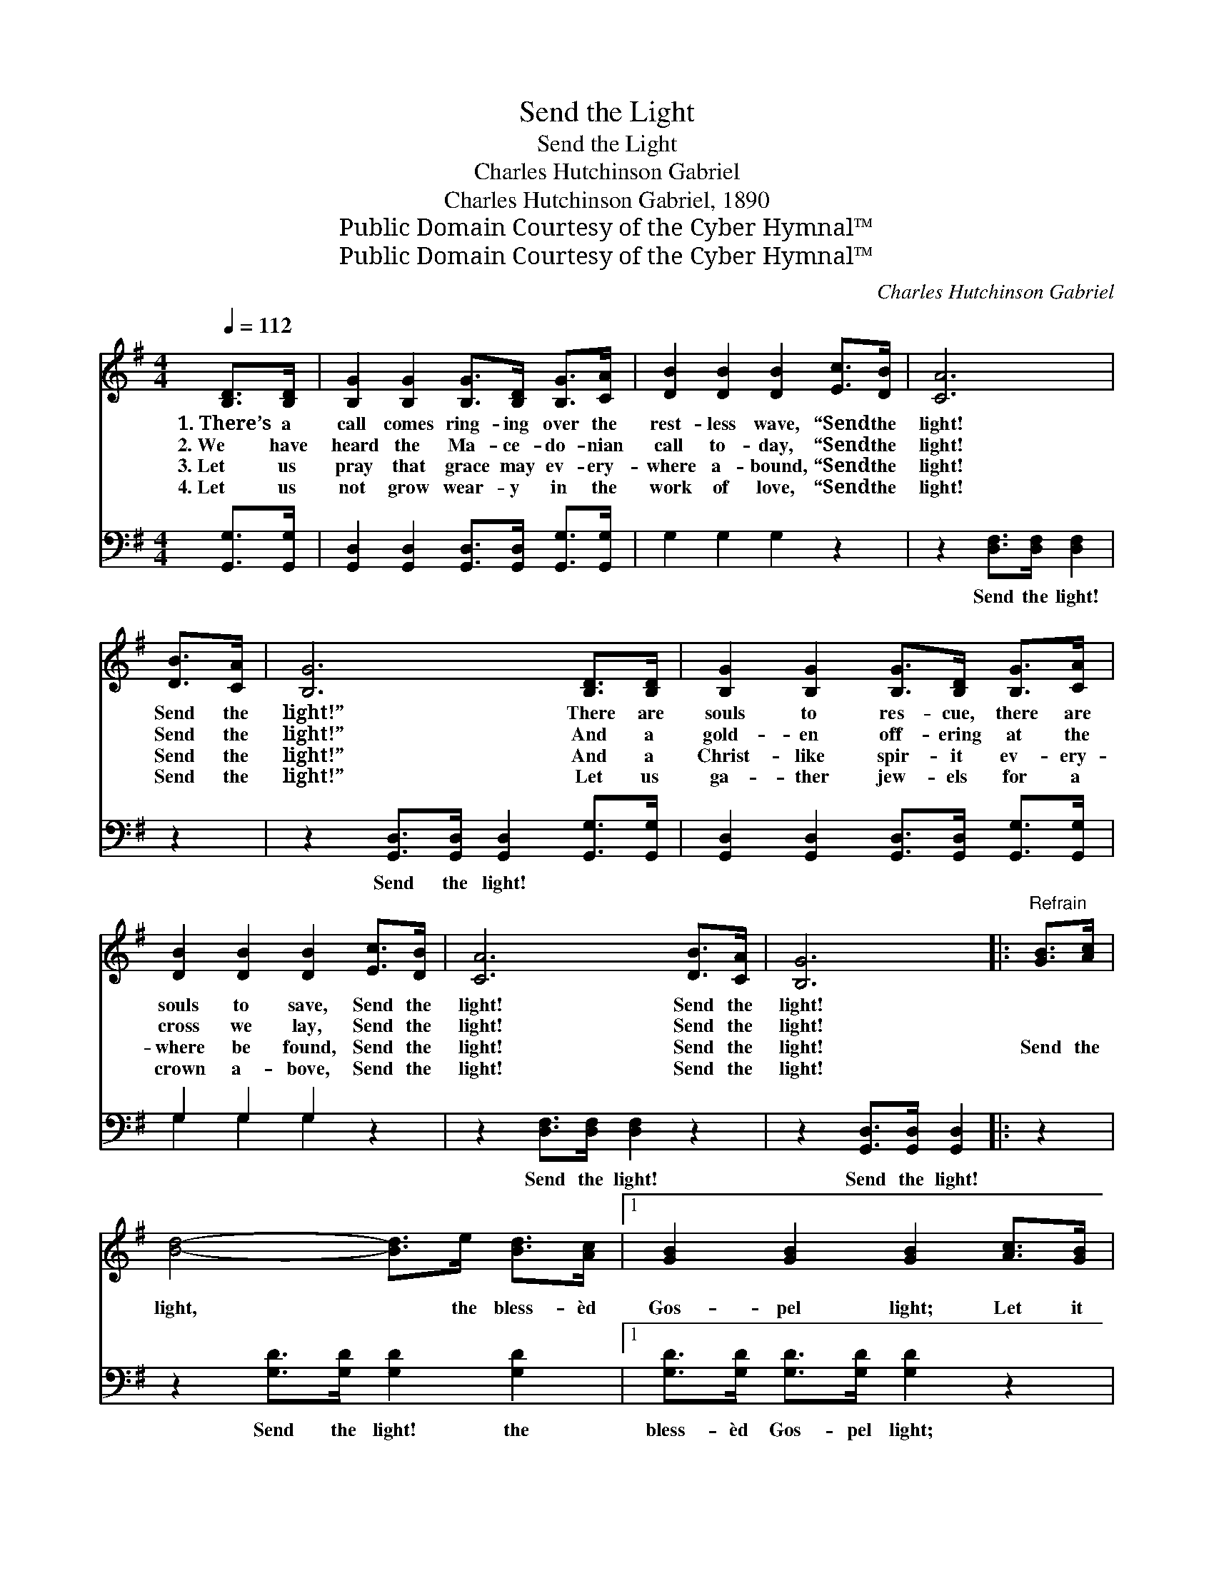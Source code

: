 X:1
T:Send the Light
T:Send the Light
T:Charles Hutchinson Gabriel
T:Charles Hutchinson Gabriel, 1890
T:Public Domain Courtesy of the Cyber Hymnal™
T:Public Domain Courtesy of the Cyber Hymnal™
C:Charles Hutchinson Gabriel
Z:Public Domain
Z:Courtesy of the Cyber Hymnal™
%%score ( 1 2 ) ( 3 4 )
L:1/8
Q:1/4=112
M:4/4
K:G
V:1 treble 
V:2 treble 
V:3 bass 
V:4 bass 
V:1
 [B,D]>[B,D] | [B,G]2 [B,G]2 [B,G]>[B,D] [B,G]>[CA] | [DB]2 [DB]2 [DB]2 [Ec]>[DB] | [CA]6 | %4
w: 1.~There’s a|call comes ring- ing over the|rest- less wave, “Send the|light!|
w: 2.~We have|heard the Ma- ce- do- nian|call to- day, “Send the|light!|
w: 3.~Let us|pray that grace may ev- ery-|where a- bound, “Send the|light!|
w: 4.~Let us|not grow wear- y in the|work of love, “Send the|light!|
 [DB]>[CA] | [B,G]6 [B,D]>[B,D] | [B,G]2 [B,G]2 [B,G]>[B,D] [B,G]>[CA] | %7
w: Send the|light!” There are|souls to res- cue, there are|
w: Send the|light!” And a|gold- en off- ering at the|
w: Send the|light!” And a|Christ- like spir- it ev- ery-|
w: Send the|light!” Let us|ga- ther jew- els for a|
 [DB]2 [DB]2 [DB]2 [Ec]>[DB] | [CA]6 [DB]>[CA] | [B,G]6 |:"^Refrain" [GB]>[Ac] | %11
w: souls to save, Send the|light! Send the|light!||
w: cross we lay, Send the|light! Send the|light!||
w: where be found, Send the|light! Send the|light!|Send the|
w: crown a- bove, Send the|light! Send the|light!||
 [Bd]4- [Bd]>e [Bd]>[Ac] |1 [GB]2 [GB]2 [GB]2 [Ac]>[GB] | [FA]4- [FA]>[Ac] [GB]>[FA] | [GB]6 :|2 %15
w: ||||
w: ||||
w: light, * the bless- èd|Gos- pel light; Let it|shine * from shore to|shore!|
w: ||||
 [FA]4- [FA]>[Ec] [DB]>[CA] || G4- !fermata![B,G]2 |] %17
w: ||
w: ||
w: shine * for- ev- er-|more! *|
w: ||
V:2
 x2 | x8 | x8 | x6 | x2 | x8 | x8 | x8 | x8 | x6 |: x2 | x8 |1 x8 | x8 | x6 :|2 x8 || B,>ED>C x2 |] %17
V:3
 [G,,G,]>[G,,G,] | [G,,D,]2 [G,,D,]2 [G,,D,]>[G,,D,] [G,,G,]>[G,,G,] | G,2 G,2 G,2 z2 | %3
w: ~ ~|~ ~ ~ ~ ~ ~|~ ~ ~|
 z2 [D,F,]>[D,F,] [D,F,]2 | z2 | z2 [G,,D,]>[G,,D,] [G,,D,]2 [G,,G,]>[G,,G,] | %6
w: Send the light!||Send the light! ~ ~|
 [G,,D,]2 [G,,D,]2 [G,,D,]>[G,,D,] [G,,G,]>[G,,G,] | G,2 G,2 G,2 z2 | z2 [D,F,]>[D,F,] [D,F,]2 z2 | %9
w: ~ ~ ~ ~ ~ ~|~ ~ ~|Send the light!|
 z2 [G,,D,]>[G,,D,] [G,,D,]2 |: z2 | z2 [G,D]>[G,D] [G,D]2 [G,D]2 |1 %12
w: Send the light!||Send the light! the|
 [G,D]>[G,D] [G,D]>[G,D] [G,D]2 z2 | z2 [D,D]>[D,D] [D,D]2 z2 | z3/2 [G,D]/ [G,D]>[G,D] [G,D]2 :|2 %15
w: bless- èd Gos- pel light;|Let it shine|from shore to shore!|
 z2 [D,D]>[D,D] [D,D]2 z2 || z3/2 [G,,G,]/ [G,,F,]>[G,,E,] [G,,D,]2 |] %17
w: Let it shine|for- ev- er- more.|
V:4
 x2 | x8 | x8 | x6 | x2 | x8 | x8 | G,2 G,2 G,2 x2 | x8 | x6 |: x2 | x8 |1 x8 | x8 | x6 :|2 x8 || %16
 x6 |] %17

